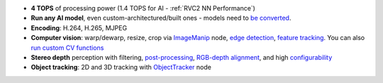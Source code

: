 - **4 TOPS** of processing power (1.4 TOPS for AI - :ref:`RVC2 NN Performance`)
- **Run any AI model**, even custom-architectured/built ones - models need to `be converted <https://docs.luxonis.com/en/latest/pages/model_conversion/>`__.
- **Encoding**: H.264, H.265, MJPEG
- **Computer vision**: warp/dewarp, resize, crop via `ImageManip <https://docs.luxonis.com/projects/api/en/latest/components/nodes/image_manip>`__ node, `edge detection <https://docs.luxonis.com/projects/api/en/latest/samples/EdgeDetector/edge_detector>`__, `feature tracking <https://docs.luxonis.com/projects/api/en/latest/samples/FeatureTracker/feature_tracker>`__. You can also `run custom CV functions <https://docs.luxonis.com/en/latest/pages/tutorials/creating-custom-nn-models/>`__
- **Stereo depth** perception with filtering, `post-processing <https://docs.luxonis.com/projects/api/en/latest/samples/StereoDepth/depth_post_processing>`__, `RGB-depth alignment <https://docs.luxonis.com/projects/api/en/latest/samples/StereoDepth/rgb_depth_aligned>`__, and high `configurability <https://docs.luxonis.com/projects/api/en/latest/components/nodes/stereo_depth/#currently-configurable-blocks>`__
- **Object tracking**: 2D and 3D tracking with `ObjectTracker <https://docs.luxonis.com/projects/api/en/latest/components/nodes/object_tracker/>`__ node